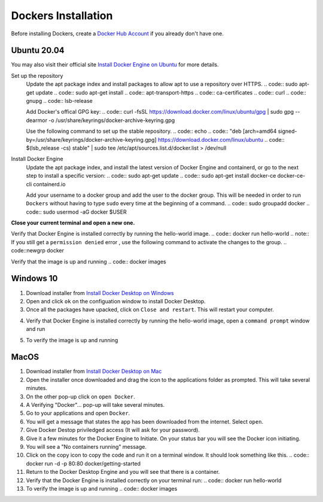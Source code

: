 Dockers Installation
++++++++++++++++++++++

Before installing Dockers, create a `Docker Hub Account <https://hub.docker.com/signup>`_ if you already don't have one. 

Ubuntu 20.04 
-----------------
You may also visit their official site `Install Docker Engine on Ubuntu <https://docs.docker.com/engine/install/ubuntu/>`_ for more details.

Set up the repository
    Update the apt package index and install packages to allow apt to use a repository over HTTPS.
    .. code:: sudo apt-get update
    .. code:: sudo apt-get install \
    .. code:: apt-transport-https \
    .. code:: ca-certificates \
    .. code:: curl \
    .. code:: gnupg \
    .. code:: lsb-release

    Add Docker's offical GPG key: 
    .. code:: curl -fsSL https://download.docker.com/linux/ubuntu/gpg | sudo gpg --dearmor -o /usr/share/keyrings/docker-archive-keyring.gpg

    Use the following command to set up the stable repository. 
    .. code:: echo \
    .. code:: "deb [arch=amd64 signed-by=/usr/share/keyrings/docker-archive-keyring.gpg] https://download.docker.com/linux/ubuntu \
    .. code:: $(lsb_release -cs) stable" | sudo tee /etc/apt/sources.list.d/docker.list > /dev/null

Install Docker Engine
    Update the apt package index, and install the latest version of Docker Engine and containerd, or go to the next step to install a specific version:
    .. code:: sudo apt-get update 
    .. code:: sudo apt-get install docker-ce docker-ce-cli containerd.io
    
    Add your username to a docker group and add the user to the docker group. This will be needed in order to run ``Dockers`` without having to type ``sudo`` every time at the beginning of a command. 
    .. code:: sudo groupadd docker
    .. code:: sudo usermod -aG docker $USER

**Close your current terminal and open a new one.**

Verify that Docker Engine is installed correctly by running the hello-world image.
.. code:: docker run hello-world
.. note:: If you still get a ``permission denied`` error , use the following command to activate the changes to the group. 
.. code::newgrp docker 


Verify that the image is up and running
.. code:: docker images

Windows 10 
-----------
1. Download installer from `Install Docker Desktop on Windows <https://docs.docker.com/docker-for-windows/install/>`_
2. Open and click ``ok`` on the configuation window to install Docker Desktop. 
3. Once all the packages have upacked, click on ``Close and restart``. This will restart your computer. 
4. Verify that Docker Engine is installed correctly by running the hello-world image, open a ``command prompt`` window and run 
    .. code:: docker run hello-world
5. To verify the image is up and running
    .. code:: docker images

MacOS
--------
1. Download installer from `Install Docker Desktop on Mac <https://docs.docker.com/docker-for-mac/install/>`_
2. Open the installer once downloaded and drag the icon to the applications folder as prompted. This will take several minutes. 
3. On the other pop-up click on ``open Docker``. 
4. A Verifying "Docker"... pop-up will take several minutes. 
5. Go to your applications and open ``Docker``. 
6. You will get a message that states the app has been downloaded from the internet. Select ``open``. 
7. Give Docker Destop priviledged access (It will ask for your password). 
8. Give it a few minutes for the Docker Engine to Initiate. On your status bar you will see the Docker icon initiating. 
9. You will see a "No containers running" message. 
10. Click on the copy icon to copy the code and run it on a terminal window. It should look something like this. 
    .. code:: docker run -d -p 80:80 docker/getting-started
11. Return to the Docker Desktop Engine and you will see that there is a container.
12. Verify that the Docker Engine is installed correctly on your terminal run: 
    .. code:: docker run hello-world
13. To verify the image is up and running
    .. code:: docker images
